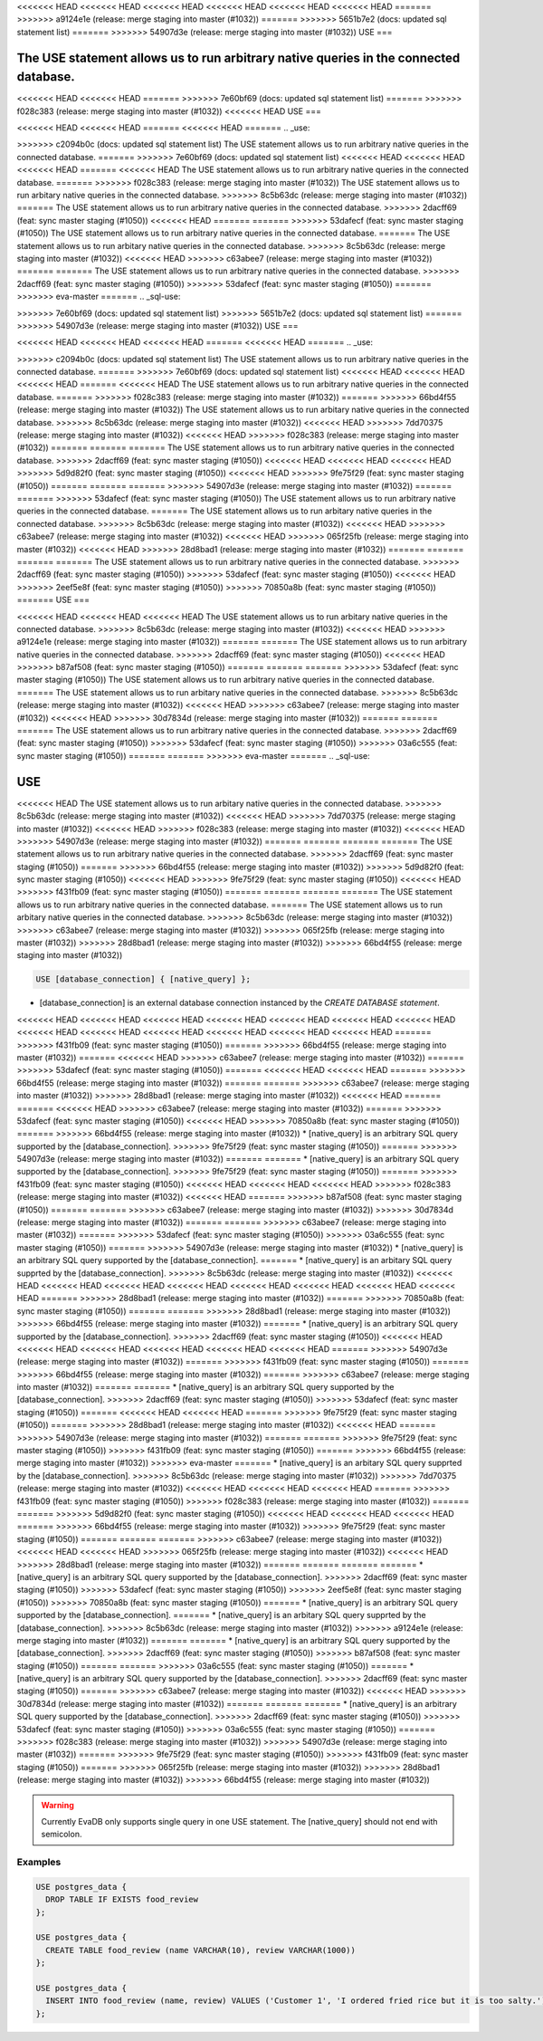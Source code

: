 <<<<<<< HEAD
<<<<<<< HEAD
<<<<<<< HEAD
<<<<<<< HEAD
<<<<<<< HEAD
<<<<<<< HEAD
=======
>>>>>>> a9124e1e (release: merge staging into master (#1032))
=======
>>>>>>> 5651b7e2 (docs: updated sql statement list)
=======
>>>>>>> 54907d3e (release: merge staging into master (#1032))
USE
===

.. _use:

The USE statement allows us to run arbitrary native queries in the connected database.
=======
.. _sql-use:

<<<<<<< HEAD
<<<<<<< HEAD
=======
>>>>>>> 7e60bf69 (docs: updated sql statement list)
=======
>>>>>>> f028c383 (release: merge staging into master (#1032))
<<<<<<< HEAD
USE
===

<<<<<<< HEAD
<<<<<<< HEAD
=======
<<<<<<< HEAD
=======
.. _use:

>>>>>>> c2094b0c (docs: updated sql statement list)
The USE statement allows us to run arbitrary native queries in the connected database.
=======
>>>>>>> 7e60bf69 (docs: updated sql statement list)
<<<<<<< HEAD
<<<<<<< HEAD
<<<<<<< HEAD
=======
<<<<<<< HEAD
The USE statement allows us to run arbitrary native queries in the connected database.
=======
>>>>>>> f028c383 (release: merge staging into master (#1032))
The USE statement allows us to run arbitary native queries in the connected database.
>>>>>>> 8c5b63dc (release: merge staging into master (#1032))
=======
The USE statement allows us to run arbitrary native queries in the connected database.
>>>>>>> 2dacff69 (feat: sync master staging (#1050))
<<<<<<< HEAD
=======
=======
>>>>>>> 53dafecf (feat: sync master staging (#1050))
The USE statement allows us to run arbitrary native queries in the connected database.
=======
The USE statement allows us to run arbitary native queries in the connected database.
>>>>>>> 8c5b63dc (release: merge staging into master (#1032))
<<<<<<< HEAD
>>>>>>> c63abee7 (release: merge staging into master (#1032))
=======
=======
The USE statement allows us to run arbitrary native queries in the connected database.
>>>>>>> 2dacff69 (feat: sync master staging (#1050))
>>>>>>> 53dafecf (feat: sync master staging (#1050))
=======
>>>>>>> eva-master
=======
.. _sql-use:

=======
=======
>>>>>>> 7e60bf69 (docs: updated sql statement list)
>>>>>>> 5651b7e2 (docs: updated sql statement list)
=======
>>>>>>> 54907d3e (release: merge staging into master (#1032))
USE
===

<<<<<<< HEAD
<<<<<<< HEAD
<<<<<<< HEAD
=======
<<<<<<< HEAD
=======
.. _use:

>>>>>>> c2094b0c (docs: updated sql statement list)
The USE statement allows us to run arbitrary native queries in the connected database.
=======
>>>>>>> 7e60bf69 (docs: updated sql statement list)
<<<<<<< HEAD
<<<<<<< HEAD
<<<<<<< HEAD
=======
<<<<<<< HEAD
The USE statement allows us to run arbitrary native queries in the connected database.
=======
>>>>>>> f028c383 (release: merge staging into master (#1032))
=======
>>>>>>> 66bd4f55 (release: merge staging into master (#1032))
The USE statement allows us to run arbitary native queries in the connected database.
>>>>>>> 8c5b63dc (release: merge staging into master (#1032))
<<<<<<< HEAD
>>>>>>> 7dd70375 (release: merge staging into master (#1032))
<<<<<<< HEAD
>>>>>>> f028c383 (release: merge staging into master (#1032))
=======
=======
=======
The USE statement allows us to run arbitrary native queries in the connected database.
>>>>>>> 2dacff69 (feat: sync master staging (#1050))
<<<<<<< HEAD
<<<<<<< HEAD
<<<<<<< HEAD
>>>>>>> 5d9d82f0 (feat: sync master staging (#1050))
<<<<<<< HEAD
>>>>>>> 9fe75f29 (feat: sync master staging (#1050))
=======
=======
=======
>>>>>>> 54907d3e (release: merge staging into master (#1032))
=======
=======
>>>>>>> 53dafecf (feat: sync master staging (#1050))
The USE statement allows us to run arbitrary native queries in the connected database.
=======
The USE statement allows us to run arbitary native queries in the connected database.
>>>>>>> 8c5b63dc (release: merge staging into master (#1032))
<<<<<<< HEAD
>>>>>>> c63abee7 (release: merge staging into master (#1032))
<<<<<<< HEAD
>>>>>>> 065f25fb (release: merge staging into master (#1032))
<<<<<<< HEAD
>>>>>>> 28d8bad1 (release: merge staging into master (#1032))
=======
=======
=======
=======
The USE statement allows us to run arbitrary native queries in the connected database.
>>>>>>> 2dacff69 (feat: sync master staging (#1050))
>>>>>>> 53dafecf (feat: sync master staging (#1050))
<<<<<<< HEAD
>>>>>>> 2eef5e8f (feat: sync master staging (#1050))
>>>>>>> 70850a8b (feat: sync master staging (#1050))
=======
USE
===

<<<<<<< HEAD
<<<<<<< HEAD
<<<<<<< HEAD
The USE statement allows us to run arbitary native queries in the connected database.
>>>>>>> 8c5b63dc (release: merge staging into master (#1032))
<<<<<<< HEAD
>>>>>>> a9124e1e (release: merge staging into master (#1032))
=======
=======
The USE statement allows us to run arbitrary native queries in the connected database.
>>>>>>> 2dacff69 (feat: sync master staging (#1050))
<<<<<<< HEAD
>>>>>>> b87af508 (feat: sync master staging (#1050))
=======
=======
=======
>>>>>>> 53dafecf (feat: sync master staging (#1050))
The USE statement allows us to run arbitrary native queries in the connected database.
=======
The USE statement allows us to run arbitary native queries in the connected database.
>>>>>>> 8c5b63dc (release: merge staging into master (#1032))
<<<<<<< HEAD
>>>>>>> c63abee7 (release: merge staging into master (#1032))
<<<<<<< HEAD
>>>>>>> 30d7834d (release: merge staging into master (#1032))
=======
=======
=======
The USE statement allows us to run arbitrary native queries in the connected database.
>>>>>>> 2dacff69 (feat: sync master staging (#1050))
>>>>>>> 53dafecf (feat: sync master staging (#1050))
>>>>>>> 03a6c555 (feat: sync master staging (#1050))
=======
=======
>>>>>>> eva-master
=======
.. _sql-use:

USE
===

<<<<<<< HEAD
The USE statement allows us to run arbitary native queries in the connected database.
>>>>>>> 8c5b63dc (release: merge staging into master (#1032))
<<<<<<< HEAD
>>>>>>> 7dd70375 (release: merge staging into master (#1032))
<<<<<<< HEAD
>>>>>>> f028c383 (release: merge staging into master (#1032))
<<<<<<< HEAD
>>>>>>> 54907d3e (release: merge staging into master (#1032))
=======
=======
=======
=======
The USE statement allows us to run arbitrary native queries in the connected database.
>>>>>>> 2dacff69 (feat: sync master staging (#1050))
=======
>>>>>>> 66bd4f55 (release: merge staging into master (#1032))
>>>>>>> 5d9d82f0 (feat: sync master staging (#1050))
<<<<<<< HEAD
>>>>>>> 9fe75f29 (feat: sync master staging (#1050))
<<<<<<< HEAD
>>>>>>> f431fb09 (feat: sync master staging (#1050))
=======
=======
=======
=======
The USE statement allows us to run arbitrary native queries in the connected database.
=======
The USE statement allows us to run arbitary native queries in the connected database.
>>>>>>> 8c5b63dc (release: merge staging into master (#1032))
>>>>>>> c63abee7 (release: merge staging into master (#1032))
>>>>>>> 065f25fb (release: merge staging into master (#1032))
>>>>>>> 28d8bad1 (release: merge staging into master (#1032))
>>>>>>> 66bd4f55 (release: merge staging into master (#1032))

.. code:: text

   USE [database_connection] { [native_query] };

* [database_connection] is an external database connection instanced by the `CREATE DATABASE statement`.
<<<<<<< HEAD
<<<<<<< HEAD
<<<<<<< HEAD
<<<<<<< HEAD
<<<<<<< HEAD
<<<<<<< HEAD
<<<<<<< HEAD
<<<<<<< HEAD
<<<<<<< HEAD
<<<<<<< HEAD
<<<<<<< HEAD
<<<<<<< HEAD
<<<<<<< HEAD
=======
>>>>>>> f431fb09 (feat: sync master staging (#1050))
=======
>>>>>>> 66bd4f55 (release: merge staging into master (#1032))
=======
<<<<<<< HEAD
>>>>>>> c63abee7 (release: merge staging into master (#1032))
=======
>>>>>>> 53dafecf (feat: sync master staging (#1050))
=======
<<<<<<< HEAD
<<<<<<< HEAD
=======
>>>>>>> 66bd4f55 (release: merge staging into master (#1032))
=======
=======
>>>>>>> c63abee7 (release: merge staging into master (#1032))
>>>>>>> 28d8bad1 (release: merge staging into master (#1032))
<<<<<<< HEAD
=======
=======
<<<<<<< HEAD
>>>>>>> c63abee7 (release: merge staging into master (#1032))
=======
>>>>>>> 53dafecf (feat: sync master staging (#1050))
<<<<<<< HEAD
>>>>>>> 70850a8b (feat: sync master staging (#1050))
=======
>>>>>>> 66bd4f55 (release: merge staging into master (#1032))
* [native_query] is an arbitrary SQL query supported by the [database_connection]. 
>>>>>>> 9fe75f29 (feat: sync master staging (#1050))
=======
>>>>>>> 54907d3e (release: merge staging into master (#1032))
=======
=======
* [native_query] is an arbitrary SQL query supported by the [database_connection]. 
>>>>>>> 9fe75f29 (feat: sync master staging (#1050))
=======
>>>>>>> f431fb09 (feat: sync master staging (#1050))
<<<<<<< HEAD
<<<<<<< HEAD
<<<<<<< HEAD
>>>>>>> f028c383 (release: merge staging into master (#1032))
<<<<<<< HEAD
=======
>>>>>>> b87af508 (feat: sync master staging (#1050))
=======
=======
>>>>>>> c63abee7 (release: merge staging into master (#1032))
>>>>>>> 30d7834d (release: merge staging into master (#1032))
=======
=======
>>>>>>> c63abee7 (release: merge staging into master (#1032))
=======
>>>>>>> 53dafecf (feat: sync master staging (#1050))
>>>>>>> 03a6c555 (feat: sync master staging (#1050))
=======
>>>>>>> 54907d3e (release: merge staging into master (#1032))
* [native_query] is an arbitrary SQL query supported by the [database_connection]. 
=======
* [native_query] is an arbitary SQL query supprted by the [database_connection]. 
>>>>>>> 8c5b63dc (release: merge staging into master (#1032))
<<<<<<< HEAD
<<<<<<< HEAD
<<<<<<< HEAD
<<<<<<< HEAD
<<<<<<< HEAD
<<<<<<< HEAD
<<<<<<< HEAD
<<<<<<< HEAD
=======
>>>>>>> 28d8bad1 (release: merge staging into master (#1032))
=======
>>>>>>> 70850a8b (feat: sync master staging (#1050))
=======
=======
>>>>>>> 28d8bad1 (release: merge staging into master (#1032))
>>>>>>> 66bd4f55 (release: merge staging into master (#1032))
=======
* [native_query] is an arbitrary SQL query supported by the [database_connection]. 
>>>>>>> 2dacff69 (feat: sync master staging (#1050))
<<<<<<< HEAD
<<<<<<< HEAD
<<<<<<< HEAD
<<<<<<< HEAD
<<<<<<< HEAD
<<<<<<< HEAD
=======
>>>>>>> 54907d3e (release: merge staging into master (#1032))
=======
>>>>>>> f431fb09 (feat: sync master staging (#1050))
=======
>>>>>>> 66bd4f55 (release: merge staging into master (#1032))
=======
>>>>>>> c63abee7 (release: merge staging into master (#1032))
=======
=======
* [native_query] is an arbitrary SQL query supported by the [database_connection]. 
>>>>>>> 2dacff69 (feat: sync master staging (#1050))
>>>>>>> 53dafecf (feat: sync master staging (#1050))
=======
<<<<<<< HEAD
<<<<<<< HEAD
=======
>>>>>>> 9fe75f29 (feat: sync master staging (#1050))
=======
>>>>>>> 28d8bad1 (release: merge staging into master (#1032))
<<<<<<< HEAD
=======
>>>>>>> 54907d3e (release: merge staging into master (#1032))
=======
=======
>>>>>>> 9fe75f29 (feat: sync master staging (#1050))
>>>>>>> f431fb09 (feat: sync master staging (#1050))
=======
>>>>>>> 66bd4f55 (release: merge staging into master (#1032))
>>>>>>> eva-master
=======
* [native_query] is an arbitary SQL query supprted by the [database_connection]. 
>>>>>>> 8c5b63dc (release: merge staging into master (#1032))
>>>>>>> 7dd70375 (release: merge staging into master (#1032))
<<<<<<< HEAD
<<<<<<< HEAD
<<<<<<< HEAD
=======
>>>>>>> f431fb09 (feat: sync master staging (#1050))
>>>>>>> f028c383 (release: merge staging into master (#1032))
=======
=======
>>>>>>> 5d9d82f0 (feat: sync master staging (#1050))
<<<<<<< HEAD
<<<<<<< HEAD
<<<<<<< HEAD
=======
>>>>>>> 66bd4f55 (release: merge staging into master (#1032))
>>>>>>> 9fe75f29 (feat: sync master staging (#1050))
=======
=======
=======
>>>>>>> c63abee7 (release: merge staging into master (#1032))
<<<<<<< HEAD
<<<<<<< HEAD
>>>>>>> 065f25fb (release: merge staging into master (#1032))
<<<<<<< HEAD
>>>>>>> 28d8bad1 (release: merge staging into master (#1032))
=======
=======
=======
=======
* [native_query] is an arbitrary SQL query supported by the [database_connection]. 
>>>>>>> 2dacff69 (feat: sync master staging (#1050))
>>>>>>> 53dafecf (feat: sync master staging (#1050))
>>>>>>> 2eef5e8f (feat: sync master staging (#1050))
>>>>>>> 70850a8b (feat: sync master staging (#1050))
=======
* [native_query] is an arbitrary SQL query supported by the [database_connection]. 
=======
* [native_query] is an arbitary SQL query supprted by the [database_connection]. 
>>>>>>> 8c5b63dc (release: merge staging into master (#1032))
>>>>>>> a9124e1e (release: merge staging into master (#1032))
=======
=======
* [native_query] is an arbitrary SQL query supported by the [database_connection]. 
>>>>>>> 2dacff69 (feat: sync master staging (#1050))
>>>>>>> b87af508 (feat: sync master staging (#1050))
=======
=======
>>>>>>> 03a6c555 (feat: sync master staging (#1050))
=======
* [native_query] is an arbitrary SQL query supported by the [database_connection]. 
>>>>>>> 2dacff69 (feat: sync master staging (#1050))
=======
>>>>>>> c63abee7 (release: merge staging into master (#1032))
<<<<<<< HEAD
>>>>>>> 30d7834d (release: merge staging into master (#1032))
=======
=======
=======
* [native_query] is an arbitrary SQL query supported by the [database_connection]. 
>>>>>>> 2dacff69 (feat: sync master staging (#1050))
>>>>>>> 53dafecf (feat: sync master staging (#1050))
>>>>>>> 03a6c555 (feat: sync master staging (#1050))
=======
>>>>>>> f028c383 (release: merge staging into master (#1032))
>>>>>>> 54907d3e (release: merge staging into master (#1032))
=======
>>>>>>> 9fe75f29 (feat: sync master staging (#1050))
>>>>>>> f431fb09 (feat: sync master staging (#1050))
=======
>>>>>>> 065f25fb (release: merge staging into master (#1032))
>>>>>>> 28d8bad1 (release: merge staging into master (#1032))
>>>>>>> 66bd4f55 (release: merge staging into master (#1032))

.. warning::

   Currently EvaDB only supports single query in one USE statement. The [native_query] should not end with semicolon.

Examples
--------

.. code:: text

   USE postgres_data {
     DROP TABLE IF EXISTS food_review
   };
        
   USE postgres_data {
     CREATE TABLE food_review (name VARCHAR(10), review VARCHAR(1000))
   };

   USE postgres_data {
     INSERT INTO food_review (name, review) VALUES ('Customer 1', 'I ordered fried rice but it is too salty.')
   };


